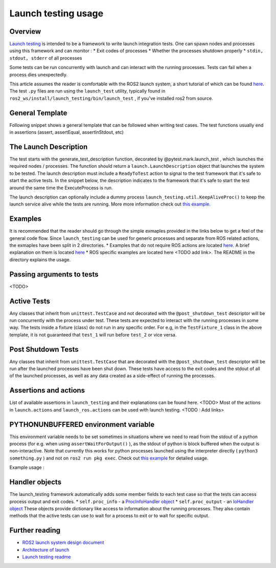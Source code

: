 Launch testing usage
====================

Overview
--------
`Launch testing <https://github.com/ros2/launch/tree/master/launch_testing>`__ is intended to be a framework to write launch integration tests. One can spawn nodes  and processes using this framework and can monitor :
* Exit codes of processes
* Whether the processes shutdown properly
* ``stdin, stdout, stderr`` of all processes

Some tests can be run concurrently with launch and can interact with the running processes. Tests can fail when a process dies unexpectedly.

This article assumes the reader is comfortable with the ROS2 launch system, a short tutorial of which can be found `here <https://docs.ros.org/en/foxy/Tutorials/Launch-Files/Creating-Launch-Files.html>`__. The test ``.py`` files are run using the ``launch_test`` utility, typically found in ``ros2_ws/install/launch_testing/bin/launch_test`` , if you’ve installed ros2 from source.

General Template
----------------
Following snippet shows a general template that can be followed when writing test cases. The test functions usually end in assertions (assert, assertEqual, assertInStdout, etc)

.. code-block:: python
   # Imports
   import unittest
   ...
   
   # Nodes / processes to be launched go here
   @pytest.mark.launch_test
   def generate_test_description():
       return launch.LaunchDescription([
           ...
       ])
   
   # Tests in this class will be run at the same time the nodes are launched
   # and are expected to interact with the nodes / processes
   class TestFixture_1(unittest.TestCase):
       def test_1(self, proc_output):
           ...
           assert <something>
   
       def test_2(self, proc_output):
           ...
           assert <something>
   
   # These tests run after the the above TextFixture_1 and after the nodes are shut down
   @launch_testing.post_shutdown_test()
   class TestsPostShutdown(unittest.TestCase):
       def test_3(self, proc_info):
           ...
           assert <something>

The Launch Description
----------------------
The test starts with the generate_test_description function, decorated by @pytest.mark.launch_test , which launches the required nodes / processes. The function should return a ``launch.LaunchDescription`` object that launches the system to be tested. 
The launch description must include a ``ReadyToTest`` action to signal to the test framework that it's safe to start the active tests.
In the snippet below, the description indicates to the framework that it's safe to start the test around the same time the ExecuteProcess is run.  

.. code-block:: python
   def generate_test_description():
    return launch.LaunchDescription([
        launch.actions.ExecuteProcess(
            cmd=['echo', 'hello_world']
        ),
        launch_testing.actions.ReadyToTest()
    ])

The launch description can optionally include a dummy process ``launch_testing.util.KeepAliveProc()`` to keep the launch service alive while the tests are running. More more information check out `this example. <https://github.com/ros2/launch/blob/f891aed9f904df6397ef554f7e0b36bb37b30529/launch_testing/test/launch_testing/examples/args_launch_test.py#L63>`__

Examples
--------
It is recommended that the reader should go through the simple exmaples provided in the links below to get a feel of the general code flow.
Since ``launch_testing`` can be used for generic processes and separate from ROS related actions, the exmaples have been split in 2 directories.
* Examples that do not require ROS actions are located `here <https://github.com/ros2/launch/tree/master/launch_testing/test/launch_testing/examples>`__. A brief explanation on them is located `here <https://github.com/ros2/launch/blob/master/launch_testing/README.md>`__
* ROS specific examples are located here <TODO add link>. The README in the directory explains the usage.

Passing arguments to tests
--------------------------

<TODO>

Active Tests
------------

Any classes that inherit from ``unittest.TestCase`` and not decorated with the ``@post_shutdown_test`` descriptor will be run concurrently with the process under test. 
These tests are expected to interact with the running processes in some way. The tests inside a fixture (class) do not run in any specific order. For e.g, in the ``TestFixture_1`` class in the above template, it is not guaranteed that ``test_1`` will run before ``test_2`` or vice versa.

Post Shutdown Tests
-------------------
Any classes that inherit from ``unittest.TestCase`` that are decorated with the ``@post_shutdown_test`` descriptor will be run after the launched processes have been shut down. 
These tests have access to the exit codes and the stdout of all of the launched processes, as well as any data created as a side-effect of running the processes.

Assertions and actions
----------------------
List of available assertions in ``launch_testing`` and their explanations can be found here. <TODO>
Most of the actions in ``launch.actions`` and ``launch_ros.actions`` can be used with launch testing. <TODO : Add links>

PYTHONUNBUFFERED environment variable
-------------------------------------

This environment variable needs to be set sometimes in situations where we need to read from the stdout of a python process (for e.g. when using ``assertWaitForOutput()`` ), as the stdout of python is block buffered when the output is non-interactive. 
Note that currently this works for python processes launched using the interpreter directly ( ``python3 something.py`` ) and not on ``ros2 run pkg exec``. Check out `this example <https://github.com/ros2/launch/blob/master/launch_testing/test/launch_testing/examples/context_launch_test.py#L41>`__  for detailed usage. 

Example usage :

.. code-block:: python
   launch.actions.ExecuteProcess(
	cmd =['python3', 'some_script.py'],
	additional_env={'PYTHONUNBUFFERED': '1'},
	output='screen'
   )

Handler objects 
---------------
The launch_testing framework automatically adds some member fields to each test case so that the tests can access process output and exit codes.
* ``self.proc_info`` - a `ProcInfoHandler object <https://github.com/ros2/launch/blob/master/launch_testing/launch_testing/proc_info_handler.py>`__
* ``self.proc_output`` - an `IoHandler object <https://github.com/ros2/launch/blob/master/launch_testing/launch_testing/io_handler.py>`__
These objects provide dictionary like access to information about the running processes. They also contain methods that the active tests can use to wait for a process to exit or to wait for specific output.

Further reading
---------------
* `ROS2 launch system design document <https://design.ros2.org/articles/roslaunch.html>`__
* `Architecture of launch <https://github.com/ros2/launch/blob/master/launch/doc/source/architecture.rst>`__
* `Launch testing readme <https://github.com/ros2/launch/tree/master/launch_testing#readme>`__



